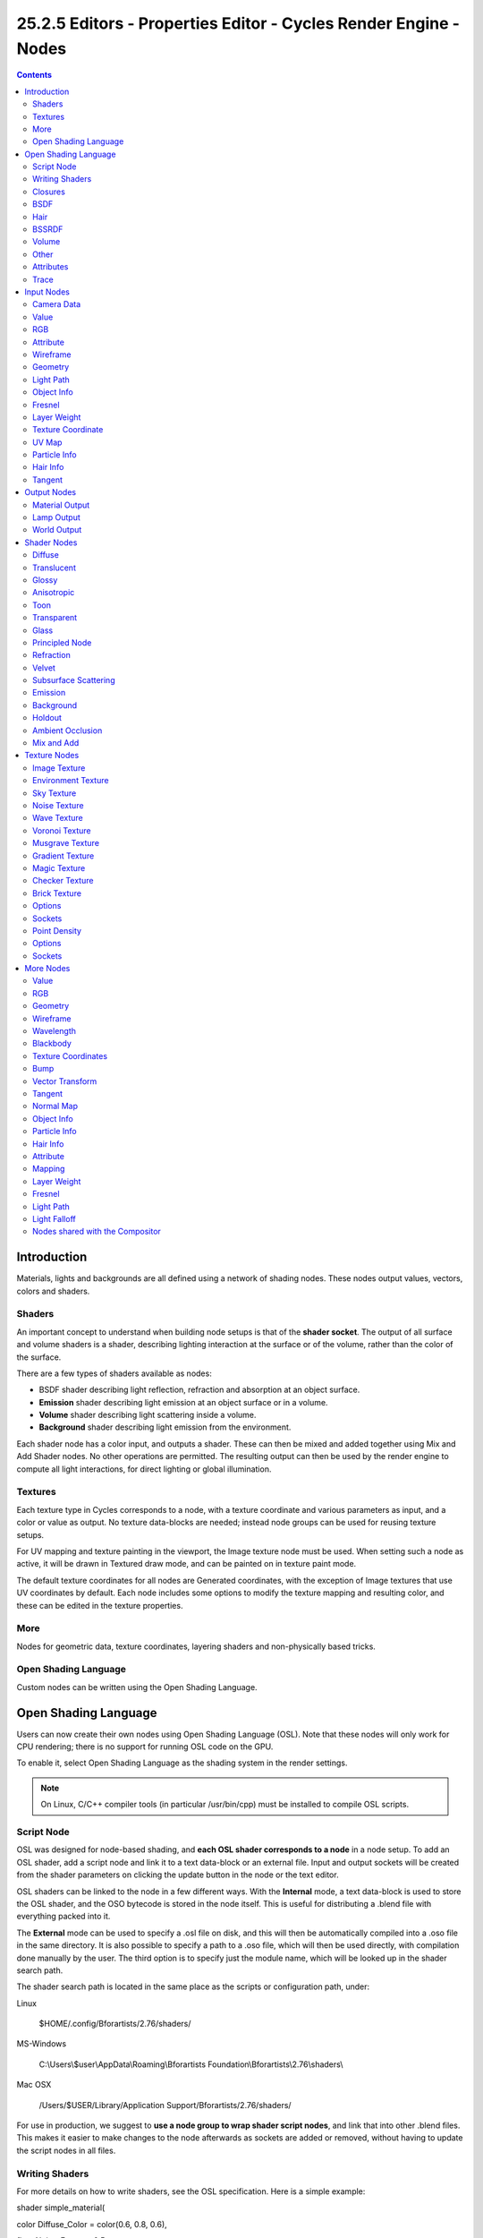 *****************************************************************
25.2.5 Editors - Properties Editor - Cycles Render Engine - Nodes
*****************************************************************

.. contents:: Contents




Introduction
============

Materials, lights and backgrounds are all defined using a network of shading nodes. These nodes output values, vectors, colors and shaders.



Shaders
-------

An important concept to understand when building node setups is that of the **shader socket**. The output of all surface and volume shaders is a shader, describing lighting interaction at the surface or of the volume, rather than the color of the surface.

There are a few types of shaders available as nodes:

- BSDF shader describing light reflection, refraction and absorption at an object surface. 
- **Emission** shader describing light emission at an object surface or in a volume. 
- **Volume** shader describing light scattering inside a volume. 
- **Background** shader describing light emission from the environment. 

Each shader node has a color input, and outputs a shader. These can then be mixed and added together using Mix and Add Shader nodes. No other operations are permitted. The resulting output can then be used by the render engine to compute all light interactions, for direct lighting or global illumination.



Textures
--------

Each texture type in Cycles corresponds to a node, with a texture coordinate and various parameters as input, and a color or value as output. No texture data-blocks are needed; instead node groups can be used for reusing texture setups.

For UV mapping and texture painting in the viewport, the Image texture node must be used. When setting such a node as active, it will be drawn in Textured draw mode, and can be painted on in texture paint mode.

The default texture coordinates for all nodes are Generated coordinates, with the exception of Image textures that use UV coordinates by default. Each node includes some options to modify the texture mapping and resulting color, and these can be edited in the texture properties.



More
----

Nodes for geometric data, texture coordinates, layering shaders and non-physically based tricks.



Open Shading Language
---------------------

Custom nodes can be written using the Open Shading Language.




Open Shading Language
=====================

Users can now create their own nodes using Open Shading Language (OSL). Note that these nodes will only work for CPU rendering; there is no support for running OSL code on the GPU.

To enable it, select Open Shading Language as the shading system in the render settings.

.. Note:: On Linux, C/C++ compiler tools (in particular /usr/bin/cpp) must be installed to compile OSL scripts.



Script Node
-----------

OSL was designed for node-based shading, and **each OSL shader corresponds to a node** in a node setup. To add an OSL shader, add a script node and link it to a text data-block or an external file. Input and output sockets will be created from the shader parameters on clicking the update button in the node or the text editor.

OSL shaders can be linked to the node in a few different ways. With the **Internal** mode, a text data-block is used to store the OSL shader, and the OSO bytecode is stored in the node itself. This is useful for distributing a .blend file with everything packed into it.

The **External** mode can be used to specify a .osl file on disk, and this will then be automatically compiled into a .oso file in the same directory. It is also possible to specify a path to a .oso file, which will then be used directly, with compilation done manually by the user. The third option is to specify just the module name, which will be looked up in the shader search path.

The shader search path is located in the same place as the scripts or configuration path, under:

Linux 

	$HOME/.config/Bforartists/2.76/shaders/

MS-Windows 

	C:\\Users\\$user\\AppData\\Roaming\\Bforartists Foundation\\Bforartists\\2.76\\shaders\\

Mac OSX 

	/Users/$USER/Library/Application Support/Bforartists/2.76/shaders/

For use in production, we suggest to **use a node group to wrap shader script nodes**, and link that into other .blend files. This makes it easier to make changes to the node afterwards as sockets are added or removed, without having to update the script nodes in all files.



Writing Shaders
---------------

For more details on how to write shaders, see the OSL specification. Here is a simple example:

shader simple_material(

color Diffuse_Color = color(0.6, 0.8, 0.6),

float Noise_Factor = 0.5,

output closure color BSDF = diffuse(N))

{

color material_color = Diffuse_Color \* mix(1.0, noise(P \* 10.0), Noise_Factor);

BSDF = material_color \* diffuse(N);

}



Closures
--------

OSL is different from, for example, RSL or GLSL, in that it does not have a light loop. There is no access to lights in the scene, and the material must be built from closures that are implemented in the render engine itself. This is more limited, but also makes it possible for the render engine to do optimizations and ensure all shaders can be importance sampled.

The available closures in Cycles correspond to the shader nodes and their sockets; for more details on what they do and the meaning of the parameters, see the **shader nodes manual**.



BSDF
----

- diffuse(N)
- oren_nayar(N, roughness)
- diffuse_ramp(N, colors[8])
- phong_ramp(N, exponent, colors[8])
- diffuse_toon(N, size, smooth)
- glossy_toon(N, size, smooth)
- translucent(N)
- reflection(N)
- refraction(N, ior)
- transparent()
- microfacet_ggx(N, roughness)
- microfacet_ggx_aniso(N, T, ax, ay)
- microfacet_ggx_refraction(N, roughness, ior)
- microfacet_beckmann(N, roughness)
- microfacet_beckmann_aniso(N, T, ax, ay)
- microfacet_beckmann_refraction(N, roughness, ior)
- ashikhmin_shirley(N, T, ax, ay)
- ashikhmin_velvet(N, roughness)



Hair
----

- hair_reflection(N, roughnessu, roughnessv, T, offset)
- hair_transmission(N, roughnessu, roughnessv, T, offset)



BSSRDF
------

- bssrdf_cubic(N, radius, texture_blur, sharpness)
- bssrdf_gaussian(N, radius, texture_blur)



Volume
------

- henyey_greenstein(g)
- absorption()



Other
-----

- emission()
- ambient_occlusion()
- holdout()
- background()



Attributes
----------

Some object, particle and mesh attributes are available to the built-in getattribute() function. UV maps and vertex colors can be retrieved using their name. Other attributes are listed below:

geom:generated

Generated texture coordinates 

geom:uv

Default render UV map 

geom:dupli_generated

For instances, generated coordinate from duplicator object 

geom:dupli_uv

For instances, UV coordinate from duplicator object 

geom:trianglevertices

3 vertex coordinates of the triangle 

geom:numpolyvertices

Number of vertices in the polygon (always returns 3 currently) 

geom:polyvertices

Vertex coordinates array of the polygon (always 3 vertices currently) 

geom:name

Name of the object 

geom:is_curve

Is object a strand or not 

geom:curve_intercept

Point along the strand, from root to tip 

geom:curve_thickness

Thickness of the strand 

geom:curve_tangent_normal

Tangent Normal of the strand 

path:ray_length

Ray distance since last hit 

object:location

Object location 

object:index

Object index number 

object:random

Per object random number generated from object index and name 

material:index

Material index number 

particle:index

Particle instance number 

particle:age

Particle age in frames 

particle:lifetime

Total lifespan of particle in frames 

particle:location

Location of the particle 

particle:size

Size of the particle 

particle:velocity

Velocity of the particle 

particle:angular_velocity

Angular velocity of the particle 



Trace
-----

We support the trace(point pos, vector dir, ...) function, to trace rays from the OSL shader. The “shade” parameter is not supported currently, but attributes can be retrieved from the object that was hit using the getmessage("trace", ..) function. See the OSL specification for details on how to use this.

This function can’t be used instead of lighting; the main purpose is to allow shaders to “probe” nearby geometry, for example to apply a projected texture that can be blocked by geometry, apply more “wear” to exposed geometry, or make other ambient occlusion-like effects.




Input Nodes
===========



Camera Data
-----------

View Vector 

A Camera space vector from the camera to the shading point. 

View Z Depth 

TODO 

View Distance 

Distance from the camera to the shading point. 



Value
-----

Input a scalar value.

Value 

Value output. 



RGB
---

Input an RGB color.

Color 

RGB color output. 



Attribute
---------

Retrieve attribute attached to the object or mesh. Currently UV maps and vertex color layers can be retrieved this way by their names, with layers and attributes planned to be added. Also internal attributes like **P** (position), **N** (normal), **Ng** (geometric normal) may be accessed this way, although there are more convenient nodes for this.

Name 

Name of the attribute. 

Color output 

RGB color interpolated from the attribute. 

Vector output 

XYZ vector interpolated from the attribute. 

Fac output 

Scalar value interpolated from the attribute. 



Wireframe
---------

Retrieve the edges of an object as it appears to cycles. As meshes are triangulated before being processed by cycles, topology will always appear triangulated when viewed with the **Wireframe node**.

Pixel Size 

When enabled, set the size of edge lines in screen space. 

Size 

Thickness of edge lines. 

Fac output 

Black and white mask showing white lines representing edges according to the object’s topology. 



Geometry
--------

Geometric information about the current shading point. All vector coordinates are in **World Space**. For volume shaders, only the position and incoming vector are available.

Position 

Position of the shading point. 

Normal 

Shading normal at the surface (includes smooth normals and bump mapping). 

Tangent 

Tangent at the surface. 

True Normal 

Geometry or flat normal of the surface. 

Incoming 

Vector pointing towards the point the shading point is being viewed from. 

Parametric 

Parametric coordinates of the shading point on the surface. 

Backfacing 

1.0 if the face is being viewed from the back side, 0.0 for the front side. 

Pointiness 

An approximation of the curvature of the mesh per-vertex. Lighter values indicate convex angles, darker values indicate concave angles. 



Light Path
----------

Node to find out for which kind of incoming ray the shader is being executed; particularly useful for non-physically based tricks. More information about the meaning of each type is in the **Light Paths** documentation.

Is Camera Ray output 

1.0 if shading is executed for a camera ray, 0.0 otherwise. 

Is Shadow Ray output 

1.0 if shading is executed for a shadow ray, 0.0 otherwise. 

Is Diffuse Ray output 

1.0 if shading is executed for a diffuse ray, 0.0 otherwise. 

Is Glossy Ray output 

1.0 if shading is executed for a glossy ray, 0.0 otherwise. 

Is Singular Ray output 

1.0 if shading is executed for a singular ray, 0.0 otherwise. 

Is Reflection Ray output 

1.0 if shading is executed for a reflection ray, 0.0 otherwise. 

Is Transmission Ray output 

1.0 if shading is executed for a transmission ray, 0.0 otherwise. 

Ray Length output 

Distance traveled by the light ray from the last bounce or camera. 

Ray Depth 

	Number of times the ray has “bounced”, i.e. been reflected or transmitted on interaction with a surface.

.. Note:: Passing through a transparent shader does not count as a normal “bounce”.

Transparent Depth 

Number of times the ray has passed through a transparent shader. 



Object Info
-----------

Information about the object instance. This can be useful to give some variation to a single material assigned to multiple instances, either manually controlled through the object index, based on the object location, or randomized for each instance. For example a Noise texture can give random colors or a Color ramp can give a range of colors to be randomly picked from.

Location 

Location of the object in world space. 

Object Index 

Object pass index, same as in the Object Index pass.transformed. 

Material Index 

Material pass index, same as in the Material Index pass. 

Random 

Random number unique to a single object instance. 



Fresnel
-------

Dielectric fresnel, computing how much light is refracted through and how much is reflected off a layer. The resulting weight can be used for layering shaders with the **Mix Shader** node. It is dependent on the angle between the surface normal and the viewing direction.

IOR input 

Index of refraction of the material being entered. 

Fresnel output 

Fresnel weight, indicating the probability with which light will reflect off the layer rather than passing through. 



Layer Weight
------------

Output weights typically used for layering shaders with the **Mix Shader** node.

Blend input 

Blend between the first and second shader. 

Fresnel output 

Dielectric fresnel weight, useful for example for layering diffuse and glossy shaders to create a plastic material. This is like the Fresnel node, except that the input of this node is in the often more-convenient 0.0 to 1.0 range. 

Facing output 

Weight that blends from the first to the second shader as the surface goes from facing the viewer to viewing it at a grazing angle. 



Texture Coordinate
------------------

Commonly used texture coordinates, typically used as inputs for the **Vector** input for texture nodes.

Generated output 

Automatically-generated texture coordinates from the vertex positions of the mesh without deformation, keeping them sticking to the surface under animation. Range from 0.0 to 1. 0 over the bounding box of the undeformed mesh. 

Normal output 

Object space normal, for texturing objects with the texture staying fixed on the object as it transformed. 

UV output 

UV texture coordinates from the active render UV map. 

Object output 

Position coordinate in object space. 

Camera output 

Position coordinate in camera space. 

Window output 

Location of shading point on the screen, ranging from 0.0 to 1. 0 from the left to right side and bottom to top of the render. 

Reflection output 

Vector in the direction of a sharp reflection, typically used for environment maps. 

Object 

Specific object to use for object space coordinates. This only affects the **Object** output. 

From Dupli 

	If the material is applied to a dupli object, use texture coordinates from the parent object. This only affects the **Generated** and **UV** outputs.

.. image:: graphics/25.2.xx_Editors_-_Properties_Editor_-_Cycles_Render_Engine_-_Nodes/10000000000003A3000001073A72E5D63E5E4A2E.png

	From left to right: Sphere with UV mapped texture. Small spheres duplicated to the faces of the textured sphere using **duplifaces**. Small spheres with **From Dupli** enabled, using the UV map of the large sphere.

.. Note:: ``From Dupli`` only works with the UV output when the dupli object is instanced from faces, either with ``particles`` or ``duplifaces``.



UV Map
------

Retrieve specific UV maps. Unlike the Texture Coordinate node which only provides the active UV map, this node can retrieve any UV map belonging to the object using the material.

From Dupli 

See the From Dupli option of the **Texture Coordinate node**. 

UV Map 

UV map to use. 

UV output 

UV mapping coordinates from the specified UV layer. 



Particle Info
-------------

For objects instanced from a particle system, this node give access to the data of the particle that spawned the instance.

Index 

Index number of the particle (from 0 to number of particles). 

Age 

Age of the particle in frames. 

Lifetime 

Total lifespan of the particle in frames. 

Location 

Location of the particle. 

Size 

Size of the particle. 

Velocity 

Velocity of the particle. 

Angular Velocity 

Angular velocity of the particle. 



Hair Info
---------

This node gives access to strand information.

Is strand 

Returns 1 when the shader is acting on a strand, otherwise 0. 

Intercept 

The point along the strand where the ray hits the strand (1 at the tip and 0 at the root). 

Thickness 

The thickness of the strand at the point where the ray hits the strand. 

Tangent Normal 

Tangent normal of the strand. 



Tangent
-------

Generates a tangent direction for the Anisotropic BSDF.

Direction Type 

The tangent direction can be derived from a cylindrical projection around the X, Y or Z axis (Radial), or from a manually created UV Map for full control. 

Tangent Output 

The tangent direction vector. 




Output Nodes
============

Output nodes are the final node in every node tree. Although you can add more than one, only one will be used (indicated by a colored or darkened header). Output nodes are always preceded by **Shaders** except in the case of the **Displacement** of a Material Output.



Material Output
---------------

Surface 

The surface output of the material 

Volume 

**Currently under independent development, does nothing**

Displacement 

Used to create bump mapping or actual subdivided **Displacement**



Lamp Output
-----------

Surface 

Not an actual surface, but the final output of a **Lamp** Object 



World Output
------------

Surface 

The appearance of the environment, usually preceded by a Background shader 

Volume 

**Currently under independent development, does nothing**




Shader Nodes
============



Diffuse
-------

Lambertian and Oren-Nayar diffuse reflection.

Color input 

Color of the surface, or physically speaking, the probability that light is reflected or transmitted for each wavelength. 

Roughness input 

Surface roughness; 0.0 gives standard Lambertian reflection, higher values activate the Oren-Nayar BSDF. 

Normal input 

Normal used for shading; if nothing is connected the default shading normal is used. 

BSDF output 

Diffuse BSDF shader. 

.. list-table::

	* - 	  -  

	* - 	  - 


Translucent
-----------

Lambertian diffuse transmission.

Color input 

Color of the surface, or physically speaking, the probability that light is transmitted for each wavelength. 

Normal input 

Normal used for shading; if nothing is connected the default shading normal is used. 

BSDF output 

Translucent BSDF shader. 

.. image:: graphics/25.2.xx_Editors_-_Properties_Editor_-_Cycles_Render_Engine_-_Nodes/10000201000000BA0000006EF037A188782F1ABD.png

.. image:: graphics/25.2.xx_Editors_-_Properties_Editor_-_Cycles_Render_Engine_-_Nodes/10000000000000C8000000C89C755BBAD4DC6150.png

Translucent Shader



Glossy
------

Glossy reflection with microfacet distribution, used for materials such as metal or mirrors.

Distribution 

Microfacet distribution to use. **Sharp** results in perfectly sharp reflections like a mirror, while **Beckmann**, **GGX** and **Ashikhmin-Shirley** can use the **Roughness** input for blurry reflections. 

Color input 

Color of the surface, or physically speaking, the probability that light is reflected for each wavelength. 

Roughness input 

Influences sharpness of the reflection; perfectly sharp at 0.0 and smoother with higher values. 

Normal input 

Normal used for shading; if nothing is connected the default shading normal is used. 

BSDF output 

Glossy BSDF shader. 

.. list-table::

	* - 	  - 
	* - 	  - 


Anisotropic
-----------

Anisotropic glossy reflection, with separate control over U and V direction roughness. The tangents used for shading are derived from the active UV map. If no UV map is available, they are automatically generated using a sphere mapping based on the mesh bounding box.

Distribution 

Microfacet distribution to use. **Sharp** results in perfectly sharp reflections like a mirror, while **Beckmann**, **GGX** and **Ashikhmin-Shirley** can use the **Roughness** input for blurry reflections. 

Color input 

Color of the surface, or physically speaking, the probability that light is reflected for each wavelength. 

Roughness input 

Sharpness of the reflection; perfectly sharp at 0.0 and smoother with higher values. 

Anisotropy input 

Amount of anisotropy in the reflection; 0.0 gives a round highlight. Higher values give elongated highlights orthogonal to the tangent direction; negative values give highlights shaped along the tangent direction. 

Rotation input 

Rotation of the anisotropic tangent direction. Value 0.0 equals 0- rotation, 0.25 equals 90- and 1.0 equals 360- = 0- . This can be used to texture the tangent direction. 

Normal input 

Normal used for shading; if nothing is connected the default shading normal is used. 

Tangent input 

Tangent used for shading; if nothing is connected the default shading tangent is used. 

BSDF output 

Anisotropic glossy BSDF shader. 

.. list-table::

	* - 	  - 


Toon
----

Diffuse and Glossy Toon BSDF for creating cartoon light effects.

Color input 

Color of the surface, or physically speaking, the probability that light is reflected for each wavelength. 

Size input 

Parameter between 0.0 and 1.0 that gives a angle of reflection between 0- and 90- . 

Smooth input 

This value specifies an angle over which a smooth transition from full to no reflection happens. 

Normal input 

Normal used for shading; if nothing is connected the default shading normal is used. 

BSDF output 

Toon BSDF shader. 

.. image:: graphics/25.2.xx_Editors_-_Properties_Editor_-_Cycles_Render_Engine_-_Nodes/10000000000000C8000000C8414161224DF2BC7D.png

Toon Shader



Transparent
-----------

Transparent BSDF without refraction, passing straight through the surface, as if there were no geometry there. Useful with alpha maps, for example. This shader affects light paths somewhat differently than other BSDF s. Note that only pure white transparent shaders are completely transparent.

Color input 

Color of the surface, or physically speaking, the probability for each wavelength that light is blocked or passes straight through the surface. 

BSDF output 

Transparent BSDF shader. 

.. list-table::

	* - 	  -  

	* - 	  - 


Glass
-----

Glass-like shader mixing refraction and reflection at grazing angles. Like the transparent shader, only pure white will make it transparent. The glass shader tends to cause noise due to caustics. Since the Cycles path tracing integrator is not very good at rendering caustics, it helps to combine this with a transparent shader for shadows; for more details see here

Distribution 

Microfacet distribution to use. **Sharp** results in perfectly sharp refractions like clear glass, while **Beckmann** and **GGX** can use the **Roughness** input for rough glass. 

Color input 

Color of the surface, or physically speaking, the probability that light is transmitted for each wavelength. 

Roughness input 

Influences sharpness of the refraction; perfectly sharp at 0.0 and smoother with higher values. 

IOR input 

Index of refraction defining how much the ray changes direction. At 1. 0 rays pass straight through like transparent; higher values give more refraction. 

Normal input 

Normal used for shading; if nothing is connected the default shading normal is used. 

BSDF output 

Glass BSDF shader. 

.. list-table::

	* - 	  - 
	* - 	  - 


Principled Node
---------------

The **Principled** BSDF that combines multiple layers into a single easy to use node. It is based on the Disney principled model also known as the “PBR” shader, making it compatible with other software such as Pixar’s Renderman® and Unreal Engine®. Image textures painted or baked from software like Substance Painter® may be directly linked to the corresponding parameters in this shader.

This “Uber” shader includes multiple layers to create a wide variety of materials. The base layer is a user controlled mix between diffuse, metal, subsurface scattering and transmission. On top of that there is a specular layer, sheen layer and clearcoat layer.

Note

The emphasis on compatibility with other software means that it interprets certain input parameters differently from older blender nodes.



Refraction
----------

Glossy refraction with sharp or microfacet distribution, used for materials that transmit light. For best results this node should be considered as a building block and not be used on its own, but rather mixed with a glossy node using a fresnel factor. Otherwise it will give quite dark results at the edges for glossy refraction.

Distribution 

Microfacet distribution to use. **Sharp** results in perfectly sharp refractions, while **Beckmann** and **GGX** can use the **Roughness** input for blurry refractions. 

Color input 

Color of the surface, or physically speaking, the probability that light is refracted for each wavelength. 

Roughness input 

Influences sharpness of the refraction; perfectly sharp at 0.0 and smoother with higher values. 

Normal input 

Normal used for shading; if nothing is connected the default shading normal is used. 

BSDF output 

Glossy BSDF shader. 

.. image:: graphics/25.2.xx_Editors_-_Properties_Editor_-_Cycles_Render_Engine_-_Nodes/10000000000000C8000000C8F468531C79C85A52.png

Refraction Shader.



Velvet
------

Velvet reflection shader for materials such as cloth. It is meant to be used together with other shaders (such as a **Diffuse Shader**) and isn’t particularly useful on it’s own.

Color input 

Color of the surface, or physically speaking, the probability that light is reflected for each wavelength. 

Sigma input 

Variance of the normal distribution, controlling the sharpness of the peak - can be thought of as a kind of **roughness**. 

Normal input 

Normal used for shading; if nothing is connected the default shading normal is used. 

BSDF output 

Velvet BSDF shader. 

.. image:: graphics/25.2.xx_Editors_-_Properties_Editor_-_Cycles_Render_Engine_-_Nodes/10000201000000C100000084C9A65B11183FB3E5.png

.. image:: graphics/25.2.xx_Editors_-_Properties_Editor_-_Cycles_Render_Engine_-_Nodes/10000000000000C8000000C8DFB5B9C8B510AF8A.png

The Velvet Shader



Subsurface Scattering
---------------------

Simple subsurface multiple scattering, for materials such as skin, wax, marble, milk and others. For these materials, rather than light being reflect directly off the surface, it will penetrate the surface and bounce around internally before getting absorbed or leaving the surface at a nearby point.

How far the color scatters on average can be configured per RGB color channel. For example, for skin, red colors scatter further, which gives distinctive red-colored shadows, and a soft appearance.

Falloff 

Lighting distance falloff function. **Cubic** is a sharp falloff useful for many simple materials. The function is (radius - x) 3**Gaussian** gives a smoother falloff following a normal distribution, which is particularly useful for more advanced materials that use measured data that was fitted to one or more such Gaussian functions. The function is e -8x2/radius2, such that the radius roughly matches the maximum falloff distance. To match a given measured variance v, set radius = sqrt(16\*v). 

Color input 

Color of the surface, or physically speaking, the probability that light is reflected for each wavelength. 

Scale input 

Global scale factor for the scattering radius. 

Radius input 

Scattering radius for each RGB color channel, the maximum distance that light can scatter. 

Sharpness input 

Used only with **Cubic** falloff. Values increasing from 0 to 1 prevents softening of sharp edges and reduces unwanted darkening. 

Normal input 

Normal used for shading; if nothing is connected the default shading normal is used. 

Texture Blur input 

How much of the texture will be blurred along with the lighting, mixing the texture at the incoming and outgoing points on the surface. Note that the right choice depends on the texture. Consider for example a texture created from a photograph of skin, in this cases the colors will already be pre-blurred and texture blur could be set to 0. Even for hand painted textures no or minimal blurring might be appropriate, as a texture artist would likely paint in softening already, one would usually not even know what an unblurred skin texture looks like, we always see it blurred. For a procedural texture on the other hand this option would likely have a higher value. 

BSSRDF output 

BSSRDF shader. 

.. image:: graphics/25.2.xx_Editors_-_Properties_Editor_-_Cycles_Render_Engine_-_Nodes/10000000000000C8000000C8B48DB067AC87981D.png

A skin-toned SSS shader with color radius: 1.0, 0.8, 0.5.



Emission
--------

Lambertian emission, to be used for material and lamp surface outputs.

Color input 

Color of the emitted light. 

Strength input 

Strength of the emitted light. For point and area lamps, the unit is Watts. For materials, a value of 1.0 will ensure that the object in the image has the exact same color as the Color input, i.e. make it ‘shadeless’. 

Emission output 

Emission shader. 

.. list-table::

	* - 	  - 
Cycles uses a physically correct light falloff by default, whereas Bforartists Internal uses a smoothed falloff with a Distance parameter. A similar effect can be found by using the Light Falloff node with the Smooth parameter.

Lamp strength for point, spot and area lamps is specified in Watts. This means you typically need higher values than Bforartists Internal, as you couldn’t use a 1W lamp to light a room; you need something stronger like a 100W lamp.

Sun lamps are specified in Watts/m^2, which require much smaller values like 1 W/m^2. This can be confusing, but specifying strength in Watts wouldn’t have been convenient; the real sun for example has strength 384600000000000000000000000W. Emission shaders on meshes are also in Watts/m^2.



Background
----------

Background light emission. This node should only be used for the world surface output; it is ignored in other cases.

Color input 

Color of the emitted light. 

Strength input 

Strength of the emitted light. 

Background output 

Background shader. 



Holdout
-------

The holdout shader creates a “hole” in the image with zero alpha transparency, which is useful for compositing (see alpha channel).

Note that the holdout shader can only create alpha when Properties > Render > Film > Transparent is enabled. If it’s disabled, the holdout shader will be black.

Holdout output 

Holdout shader. 

.. image:: graphics/25.2.xx_Editors_-_Properties_Editor_-_Cycles_Render_Engine_-_Nodes/10000000000000C8000000C83162E9C1CCBEA70A.png

The checkered area is a region with zero alpha.



Ambient Occlusion
-----------------

The ambient occlusion node gives per-material control for the amount of AO. When AO is enabled in the world, it affects all diffuse BSDFs in the scene. With this option it’s possible to let only some materials be affected by AO, or to let it influence some materials more or less than others.

Color input 

surface reflection color. 

AO output 

Ambient Occlusion shader. 

.. image:: graphics/25.2.xx_Editors_-_Properties_Editor_-_Cycles_Render_Engine_-_Nodes/10000000000000C8000000C8CAD87286ABEFBE71.png

White AO shader.



Mix and Add
-----------

Mix or add shaders together. Mixing can be used for material layering, where the **Fac** input may, for example, be connected to a Blend Weight node.

Shader inputs 

Shaders to mix, such that incoming rays hit either with the specified probability in the **Fac** socket. 

Fac input 

Blend weight to use for mixing two shaders; at zero it uses the first shader entirely and at one the second shader. 

Shader output 

Mixed shader. 

.. image:: graphics/25.2.xx_Editors_-_Properties_Editor_-_Cycles_Render_Engine_-_Nodes/10000000000000C8000000C87561245E1E988D6F.png

A mix of a glossy and a diffuse shader makes a nice ceramic material.




Texture Nodes
=============



Image Texture
-------------

Image texture from GoodTextures.com

Use an image file as a texture.

Image Data-Block 

Image data-block used as the image source. Currently not all images supported by Bforartists can be used by Cycles. In particular, generated, packed images or animations are not supported currently. 

Projection 

	Projection to use for mapping the textures.

- **Flat** will use the XY coordinates for mapping. 
- **Box** will map the image to the 6 sides of a virtual box, based on the normal, using XY, YZ and XYZ coordinates depending on the side. 
- **Sphere** will map the image to the sphere using Z axis as central. 
- **Tube** will map the tube to the sphere using Z axis as central. 

Projection Blend 

For Box mapping, the amount to blend between sides of the box, to get rid of sharp transitions between the different sides. Blending is useful to map a procedural-like image texture pattern seamlessly on a model. 0.0 gives no blending; higher values give a smoother transition. 

Color Space 

Type of data that the image contains, either Color or Non-Color Data. For most color textures the default of Color should be used, but in case of e.g. a bump or alpha map, the pixel values should be interpreted as Non-Color Data, to avoid doing any unwanted color space conversions. 

Extension Type 

	Extension type defines how the image is extrapolated past the original bounds:

- **Repeat** will repeat the image horizontally and vertically giving tiled-looking result. 
- **Extend** will extend the image by repeating pixels on it’s edges. 
- **Clip** will set all the extended pixels values to transparent black. 

Vector input 

Texture coordinate for texture lookup. If this socket is left unconnected, UV coordinates from the active UV render layer are used. 

Color output 

RGB color from image. If the image has alpha, the color is premultiplied with alpha if the Alpha output is used, and unpremultiplied or straight if the Alpha output is not used. 

Alpha output 

Alpha channel from image. 



Environment Texture
-------------------

HDR image from OpenFootage.net

Use an environment map image file as a texture. The environment map is expected to be in Latitude/Longitude or ‘latlong’ format.

Image Data-Block 

Image data-block used as the image source. Currently not all images supported by Bforartists can be used by Cycles. In particular, generated, packed images or animations are not supported currently. 

Color Space 

Type of data that the image contains, either Color or Non-Color Data. For most color textures the default of Color should be used, but in case of e.g. a bump or alpha map, the pixel values should be interpreted as Non-Color Data, to avoid doing any unwanted color space conversions. 

Vector input 

Texture coordinate for texture lookup. If this socket is left unconnected, the image is mapped as environment with the Z axis as up. 

Color output 

RGB color from the image. If the image has alpha, the color is premultiplied with alpha if the Alpha output is used, and unpremultiplied if the Alpha output is not used. 

Alpha output 

Alpha channel from image. 



Sky Texture
-----------

Sky Texture

Procedural Sky texture.

Sky Type 

Sky model to use (Preetham or Hosek / Wilkie). 

Sun Direction 

Sun direction vector. 

Turbidity 

Atmospheric turbidity. (2: Arctic like, 3: clear sky, 6: warm/moist day, 10: hazy day) 

Ground Albedo 

Amount of light reflected from the planet surface back into the atmosphere. (RGB 0,0,0 is black, 1,1,1 is white). 

Vector 

Texture coordinate to sample texture at; defaults to Generated texture coordinates if the socket is left unconnected. 

Color output 

Texture color output. 



Noise Texture
-------------

Noise Texture with high detail

Procedural Perlin noise texture, similar to the Clouds texture in Bforartists Internal.

Vector input 

Texture coordinate to sample texture at; defaults to Generated texture coordinates if the socket is left unconnected. 

Scale input 

Overall texture scale. 

Detail input 

Amount of noise detail. 

Distortion input 

Amount of distortion. 

Color output 

Texture color output. 

Fac output 

Texture intensity output. 



Wave Texture
------------

Default wave texture

Procedural bands or rings texture with noise distortion.

Type 

**Bands** or **Rings** shaped waves. 

Vector input 

Texture coordinate to sample texture at; defaults to Generated texture coordinates if the socket is left unconnected. 

Scale input 

Overall texture scale. 

Distortion input 

Amount of distortion of the wave (similar to the Marble texture in Bforartists Internal). 

Detail input 

Amount of distortion noise detail. 

Detail Scale input 

Scale of distortion noise. 

Color output 

Texture color output. 

Fac output 

Texture intensity output. 



Voronoi Texture
---------------

.. list-table::

	* - 	  - 
Procedural texture producing Voronoi cells.

Type 

**Intensity** or **Cells** output. 

Vector input 

Texture coordinate to sample texture at; defaults to Generated texture coordinates if the socket is left unconnected. 

Scale input 

Overall texture scale. 

Color output 

Texture color output. 

Fac output 

Texture intensity output. 



Musgrave Texture
----------------

Advanced procedural noise texture. Note that it often needs some adjustments (multiplication and addition) in order to see more detail.

.. list-table::

	* - 	  - 
Type 

Multifractal, Ridged Multifractal, Hybrid Multifractal, fBM, Hetero Terrain. 

Vector input 

Texture coordinate to sample texture at; defaults to Generated texture coordinates if the socket is left unconnected. 

Scale input 

Overall texture scale. 

Detail input 

Amount of noise detail. 

Dimension input 

The highest fractal dimension, specified as the highest scale for the steps of the intensity. 

Lacunarity input 

The space of the lacunarity, specified as a frequency factor. 

Offset input 

The offset of the fractal, specified between black and white values (Intensity) 

Gain input 

A multiplier for the gain input 

Color output 

Texture color output. 

Fac output 

Texture intensity output. 



Gradient Texture
----------------

Gradient texture using object coordinates

A gradient texture.

Type 

The gradient can be **Linear**, **Quadratic**, **Easing**, **Diagonal**, **Spherical**, **Quadratic Sphere** or **Radial**. 

Vector input 

Texture coordinate to sample texture at; defaults to Generated texture coordinates if the socket is left unconnected. 

Color output 

Texture color output. 

Fac output 

Texture intensity output. 



Magic Texture
-------------

Magic texture: Depth 10, Distortion 2.0

Psychedelic color texture.

Depth 

Number of iterations. 

Vector input 

Texture coordinate to sample texture at; defaults to Generated texture coordinates if the socket is left unconnected. 

Distortion input 

Amount of distortion. 

Color output 

Texture color output. 

Fac output 

Texture intensity output. 



Checker Texture
---------------

Default Checker texture

Checkerboard texture.

Vector input 

Texture coordinate to sample texture at; defaults to Generated texture coordinates if the socket is left unconnected. 

Color1/2 input 

Color of the checkers. 

Scale input 

Overall texture scale. The scale is a factor of the bounding box of the face divided by the scale. For example, a scale of 15 will result in 15 alternate patterns over the overall UV bounding box. Different patterns could be achieved using other nodes to give different input patterns to this socket. For example, using the Math Node. 

Color output 

Texture color output. 

Fac output 

Checker 1 mask (1 = Checker 1). 



Brick Texture
-------------

Brick texture: Colors changed, Squash 0.62, Squash Frequency 3.

Procedural texture producing Bricks.



Options
-------

Offset 

Determines the brick offset of the various rows. 

Frequency 

Determines the offset frequency. A value of 2 gives a even/uneven pattern of rows. 

Squash 

Amount of brick squashing. 

Frequency 

Brick squashing frequency. 



Sockets
-------

Color 1/2 and Mortar 

Color of the bricks and mortar. 

Scale 

Overall texture scale. 

Mortar Size 

The Mortar size; 0 means no Mortar. 

Bias 

The color variation between Brick color 1 / 2. Values of -1 and 1 only use one of the two colors; values in between mix the colors. 

Brick Width 

The width of the bricks. 

Row Height 

The height of the brick rows. 

Color output 

Texture color output. 

Fac output 

Mortar mask (1 = mortar). 



Point Density
-------------

Domain object with Point Density texture using vertices from ball as points.

Used to add volumetric points for each particle or vertex of another object.



Options
-------

Point Data 

	Where to get points from.

	Particle System 

	Use each particle position from the specified particle system. 

	Object Vertices 

	Use each vertex position from the specified object. 

Object 

Which object’s vertices or particle system will be used. 

Particle System 

Particle positions from this system will be used. 

Space 

	The coordinate system for mapping points.

	World Space 

	Map each point exactly where the source particle/vertex is. 

	Object Space 

	Fit the points from the source particles/vertices inside the bounding box of the object with the point density texture. .. TODO As far as I can tell this is how it works, but should be checked with a developer. 

Radius 

Radius from the shaded sample to look for points within. .. TODO Same as tooltip, this does not make much sense to me. 

Interpolation 

	Texel filtering type.

	Closest 

	No interpolation, use nearest texel. Produces blocky looking points. 

	Linear 

	Interpolate linearly between texels, producing soft, round points. 

	Cubic 

	Use cubic falloff, producing very soft points. Useful when points are very densely packed. 

Resolution 

The dimensions of the texture holding the point data. 

Color Source 

Which attribute of the particle system is used to color the output. 



Sockets
-------

Vector 

Texture coordinate to sample texture at; defaults to global position (Position output of Geometry node) if the socket is left unconnected. 

Color output 

Texture color output. 

Density output 

Density of volume. 




More Nodes
==========



Value
-----

Input a scalar value.

Value 

Value output. 



RGB
---

Input an RGB color.

Color 

RGB color output. 



Geometry
--------

Geometric information about the current shading point. All vector coordinates are in **World Space**. For volume shaders, only the position and incoming vector are available.

Position 

Position of the shading point. 

Normal 

Shading normal at the surface (includes smooth normals and bump mapping). 

Tangent 

Tangent at the surface. 

True Normal 

Geometry or flat normal of the surface. 

Incoming 

Vector pointing towards the point the shading point is being viewed from. 

Parametric 

Parametric coordinates of the shading point on the surface. 

Backfacing 

1.0 if the face is being viewed from the backside, 0.0 for the frontside. 



Wireframe
---------

Node for a wireframe shader (Triangles only for now).

Pixel Size 

Use screen pixel size instead of world units. 

Size 

Controls the thickness of the wireframe. 

Fac output 

1.0 if shading is executed on an edge, 0.0 otherwise. 



Wavelength
----------

A wavelength to rgb converter.

Wavelength 

The color wavelength from 380 to 780 nanometers. 

Color 

RGB color output. 



Blackbody
---------

A blackbody temperature to RGB converter.

Temperature 

The temperature in Kelvin. 

Color 

RGB color output. 



Texture Coordinates
-------------------

Commonly used texture coordinates, typically used as inputs for the **Vector** input for texture nodes.

Generated 

Automatically-generated texture coordinates from the vertex positions of the mesh without deformation, keeping them sticking to the surface under animation. Range from 0.0 to 1. 0 over the bounding box of the undeformed mesh. 

Normal 

Object space normal, for texturing objects with the texture staying fixed on the object as it transformed. 

UV 

UV texture coordinates from the active render UV layer. 

Object 

Position coordinate in object space. 

Camera 

Position coordinate in camera space. 

Window 

Location of shading point on the screen, ranging from 0.0 to 1. 0 from the left to right side and bottom to top of the render. 

Reflection 

Vector in the direction of a sharp reflection, typically used for environment maps. 



Bump
----

Generate a perturbed normal from a height texture, for bump mapping. The height value will be sampled at the shading point and two nearby points on the surface to determine the local direction of the normal.

Invert 

Invert the bump mapping, to displace into the surface instead of out. 

Strength Input 

Strength of the bump mapping effect, interpolating between no bump mapping and full bump mapping. 

Distance Input 

Multiplier for the height value to control the overall distance for bump mapping. 

Height Input 

Scalar value giving the height offset from the surface at the shading point; this is where you plug in textures. 



Vector Transform
----------------

Allows converting a Vector, Point or Normal between World <=> Camera <=> Object coordinate space.

Type 

Specifies the input/output type: Vector, Point or Normal. 

Convert From 

Coordinate Space to convert from: World, Object or Camera. 

Convert To 

Coordinate Space to convert to: World, Object or Camera. 

Vector Input 

The input vector. 

Vector Output 

The transformed output vector. 



Tangent
-------

Generate a tangent direction for the Anisotropic BSDF.

Direction Type 

The tangent direction can be derived from a cylindrical projection around the X, Y or Z axis (Radial), or from a manually created UV Map for full control. 

Tangent Output 

The tangent direction vector. 



Normal Map
----------

Generate a perturbed normal from an RGB normal map image. This is usually chained with an Image Texture node in the color input, to specify the normal map image. For tangent space normal maps, the UV coordinates for the image must match, and the image texture should be set to Non-Color mode to give correct results.

Space 

The input RGB color can be in one of 3 spaces: Tangent, Object and World space. Tangent space normal maps are the most common, as they support object transformation and mesh deformations. Object space normal maps keep sticking to the surface under object transformations, while World normal maps do not. 

UV Map 

Name of the UV map to derive normal mapping tangents from. When chained with an Image Texture node, this UV map should be the same as the UV map used to map the texture. 

Strength 

Strength of the normal mapping effect. 

Color Input 

RGB color that encodes the normal in the specified space. 

Normal Output 

Normal that can be used as an input to BSDF nodes. 



Object Info
-----------

Information about the object instance. This can be useful to give some variation to a single material assigned to multiple instances, either manually controlled through the object index, based on the object location, or randomized for each instance. For example a Noise texture can give random colors or a Color ramp can give a range of colors to be randomly picked from.

Note that this node only works for material shading nodes; it does nothing for lamp and world shading nodes.

Location 

Location of the object in world space. 

Object Index 

Object pass index, same as in the Object Index pass.transformed. 

Material Index 

Material pass index, same as in the Material Index pass. 

Random 

Random number between 0 and 1 unique to a single object instance. 



Particle Info
-------------

For objects instanced from a particle system, this node give access to the data of the particle that spawned the instance. This node currently only supports parent particles, info from child particles is not available.

Index 

Index number of the particle (from 0 to number of particles). 

Age 

Age of the particle in frames. 

Lifetime 

Total lifespan of the particle in frames. 

Location 

Location of the particle. 

Size 

Size of the particle. 

Velocity 

Velocity of the particle. 

Angular Velocity 

Angular velocity of the particle. 



Hair Info
---------

This node gives access to strand information.

Is strand 

Returns 1 when the shader is acting on a strand, otherwise 0. 

Intersect 

The point along the strand where the ray hits the strand (1 at the tip and 0 at the root). 

Thickness 

The thickness of the strand at the point where the ray hits the strand. 

Tangent Normal 

Tangent normal of the strand. 



Attribute
---------

Retrieve attribute attached to the object or mesh. Currently UV maps and vertex color layers can be retrieved this way by their names, with layers and attributes planned to be added. Also internal attributes like **P** (position), **N** (normal), **Ng** (geometric normal) may be accessed this way, although there are more convenient nodes for this.

Name 

Name of the attribute. 

Color output 

RGB color interpolated from the attribute. 

Vector output 

XYZ vector interpolated from the attribute. 

Fac output 

Scalar value interpolated from the attribute. 



Mapping
-------

Transform a coordinate; typically used for modifying texture coordinates.

Location 

Vector translation. 

Rotation 

Rotation of the vector along XYZ axes. 

Scale 

Scale of the vector. 

Vector input 

Vector to be transformed. 

Vector output 

Transformed vector. 



Layer Weight
------------

Output weights typically used for layering shaders with the **Mix Shader** node.

Blend input 

Blend between the first and second shader. 

Fresnel output 

Dielectric fresnel weight, useful for example to layer diffuse and glossy shaders to create a plastic material. This is like the **Fresnel** node, except that the input of this node is in the often more-convenient 0.0 to 1.0 range. 

Facing output 

Weight that blends from the first to the second shader as the surface goes from facing the viewer to viewing it at a grazing angle. 



Fresnel
-------

Dielectric fresnel, computing how much light is reflected off a layer, where the rest will be refracted through the layer. The resulting weight can be used for layering shaders with the **Mix Shader** node. It is dependent on the angle between the surface normal and the viewing direction.

The most common use is to mix between two BSDFs using it as a blending factor in a mix shader node. For a simple glass material you would mix between a glossy refraction and glossy reflection. At grazing angles more light will be reflected than refracted as happens in reality.

For a two-layered material with a diffuse base and a glossy coating, you can use the same setup, mixing between a diffuse and glossy BSDF. By using the fresnel as the blending factor you’re specifying that any light which is refracted through the glossy coating layer would hit the diffuse base and be reflected off that.

IOR input 

Index of refraction of the material being entered. 

Fresnel output 

Fresnel weight, indicating the probability with which light will reflect off the layer rather than passing through. 



Light Path
----------

Node to find out for which kind of incoming ray the shader is being executed; particularly useful for non-physically based tricks. More information about the meaning of each type is in the **Light Paths** documentation.

Is Camera Ray output 

1.0 if shading is executed for a camera ray, 0.0 otherwise. 

Is Shadow Ray output 

1.0 if shading is executed for a shadow ray, 0.0 otherwise. 

Is Diffuse Ray output 

1.0 if shading is executed for a diffuse ray, 0.0 otherwise. 

Is Glossy Ray output 

1.0 if shading is executed for a glossy ray, 0.0 otherwise. 

Is Singular Ray output 

1.0 if shading is executed for a singular ray, 0.0 otherwise. 

Is Reflection Ray output 

1.0 if shading is executed for a reflection ray, 0.0 otherwise. 

Is Transmission Ray output 

1.0 if shading is executed for a transmission ray, 0.0 otherwise. 

Ray Length output 

Distance travelled by the light ray from the last bounce or camera. 

Ray Depth output 

Returns the current light bounce. 

Transparent Depth output 

Returns the number of transparent surfaces passed through. 



Light Falloff
-------------

Manipulate how light intensity decreases over distance. In reality light will always fall off quadratically; however it can be useful to manipulate as a non-physically based lighting trick. Note that using Linear or Constant falloff may cause more light to be introduced with every global illumination bounce, making the resulting image extremely bright if many bounces are used.

Strength input 

Light strength before applying falloff modification. 

Smooth input 

Smooth intensity of light near light sources. This can avoid harsh highlights, and reduce global illumination noise. 0.0 corresponds to no smoothing; higher values smooth more. The maximum light strength will be strength/smooth. 

Quadratic output 

Quadratic light falloff; this will leave strength unmodified if smooth is 0.0 and corresponds to reality. 

Linear output 

Linear light falloff, giving a slower decrease in intensity over distance. 

Constant output 

Constant light falloff, where the distance to the light has no influence on its intensity. 



Nodes shared with the Compositor
--------------------------------

Some nodes are common with Composite nodes, their documentation can be found at their relevant pages rather than repeated here.

- **Brightness Contrast**
- **Separate RGB**
- **Combine RGB**
- **Separate HSV**
- **Combine HSV**
- **Gamma**
- **Hue Saturation Value**
- **Invert**
- **Math**
- **Mix RGB**
- **RGB Curves**
- **RGB to BW**
- **Vector Curve**

